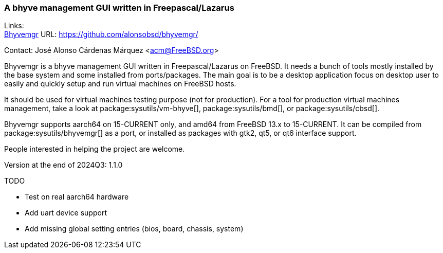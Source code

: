 === A bhyve management GUI written in Freepascal/Lazarus

Links: +
link:https://github.com/alonsobsd/bhyvemgr[Bhyvemgr] URL: link:https://github.com/alonsobsd/bhyvemgr/[] +

Contact: José Alonso Cárdenas Márquez <acm@FreeBSD.org>

Bhyvemgr is a bhyve management GUI written in Freepascal/Lazarus on FreeBSD.
It needs a bunch of tools mostly installed by the base system and some installed from ports/packages.
The main goal is to be a desktop application focus on desktop user to easily and quickly setup and run virtual machines on FreeBSD hosts.

It should be used for virtual machines testing purpose (not for production).
For a tool for production virtual machines management, take a look at package:sysutils/vm-bhyve[], package:sysutils/bmd[], or package:sysutils/cbsd[].

Bhyvemgr supports aarch64 on 15-CURRENT only, and amd64 from FreeBSD 13.x to 15-CURRENT.
It can be compiled from package:sysutils/bhyvemgr[] as a port, or installed as packages with gtk2, qt5, or qt6 interface support.

People interested in helping the project are welcome.

Version at the end of 2024Q3: 1.1.0

TODO

* Test on real aarch64 hardware
* Add uart device support
* Add missing global setting entries (bios, board, chassis, system)
